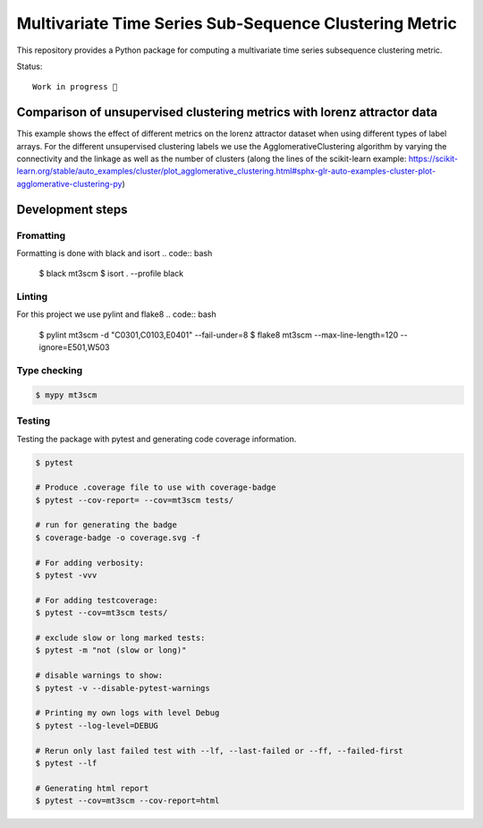 Multivariate Time Series Sub-Sequence Clustering Metric
=======================================================
.. image:: coverage.svg
    :alt: coverage badge

This repository provides a Python package for computing a multivariate time series subsequence clustering metric.

Status::

    Work in progress 🚧



Comparison of unsupervised clustering metrics with lorenz attractor data
------------------------------------------------------------------------

This example shows the effect of different metrics on the lorenz attractor dataset when using different types of label arrays. For the different unsupervised clustering labels we use the AgglomerativeClustering algorithm by varying the connectivity and the linkage as well as the number of clusters (along the lines of the scikit-learn example: https://scikit-learn.org/stable/auto_examples/cluster/plot_agglomerative_clustering.html#sphx-glr-auto-examples-cluster-plot-agglomerative-clustering-py)


.. image:: ClusterMetricComparisonAgglomerative-lorenz.png

Development steps
-----------------
Fromatting
~~~~~~~~~~
Formatting is done with black and isort
.. code:: bash

    $ black mt3scm
    $ isort . --profile black

Linting
~~~~~~~
For this project we use pylint and flake8
.. code:: bash

    $ pylint mt3scm -d "C0301,C0103,E0401" --fail-under=8
    $ flake8 mt3scm --max-line-length=120 --ignore=E501,W503

Type checking
~~~~~~~~~~~~~
.. code:: bash

    $ mypy mt3scm


Testing
~~~~~~~

Testing the package with pytest and generating code coverage information.

.. code:: bash

    $ pytest

    # Produce .coverage file to use with coverage-badge
    $ pytest --cov-report= --cov=mt3scm tests/

    # run for generating the badge
    $ coverage-badge -o coverage.svg -f

    # For adding verbosity:
    $ pytest -vvv

    # For adding testcoverage:
    $ pytest --cov=mt3scm tests/

    # exclude slow or long marked tests:
    $ pytest -m "not (slow or long)"

    # disable warnings to show:
    $ pytest -v --disable-pytest-warnings

    # Printing my own logs with level Debug
    $ pytest --log-level=DEBUG

    # Rerun only last failed test with --lf, --last-failed or --ff, --failed-first
    $ pytest --lf

    # Generating html report
    $ pytest --cov=mt3scm --cov-report=html
